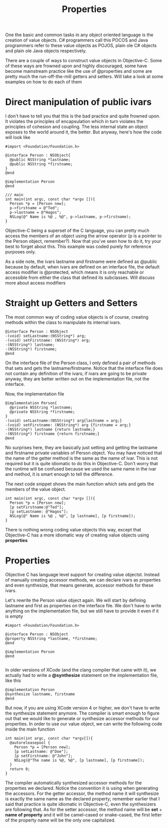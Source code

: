 #+title: Properties
#+index: objc!properties


One the basic and common tasks in any object oriented language is the creation of value objects. C# programmers call this POCOS and Java programmers refer to these value objects as POJOS, plain ole C# objects and plain ole Java objects respectively. 

There are a couple of ways to construct value objects in Objective-C. Some of these ways are frowned upon and highly discouraged, some have become mainstream practice like the use of @properties and some are pretty much the run-off-the-mill getters and setters. Will take a look at some examples on how to do each of them


* Direct manipulation of public ivars

I don't have to tell you that this is the bad practice and quite frowned upon. It violates the principles of encapsulation which in turn violates the principles of cohesion and coupling. The less internal state an object exposes to the world around it, the better. But anyway, here's how the code will look like


#+begin_example
#import <Foundation/Foundation.h>

@interface Person : NSObject{
  @public NSString *lastname;
  @public NSString *firstname;
}
@end

@implementation Person
@end

/// main
int main(int argc, const char *argv []){
  Person *p = [Person new];
  p->firstname = @"Ted";
  p->lastname = @"Hagos";
  NSLog(@" Name is %@ , %@", p->lastname, p->firstname);
}
#+end_example

Objective-C being a superset of the C language, you can pretty much access the members of an object using the arrow operator (p is a pointer to the Person object, remember?). Now that you've seen how to do it, try your best to forget about this. This example was coded purely for reference purposes only.

As a side note, the ivars lastname and firstname were defined as @public because by default, when ivars are defined on an interface file, the default access modifier is @protected, which means it is only reachable or accessible from either the class that defined its subclasses. Will discuss more about access modifiers

* Straight up Getters and Setters

The most common way of coding value objects is of course, creating methods within the class to manipulate its internal ivars.

#+begin_example
@interface Person : NSObject
-(void) setLastname:(NSString*) arg;
-(void) setFirstname: (NSString*) arg;
-(NSString*) lastname;
-(NSString*) firstname;
@end
#+end_example

On the interface file of the Person class, I only defined a pair of methods that sets and gets the lastname/firstname. Notice that the interface file does not contain any definition of the ivars; if ivars are going to be private anyway, they are better written out on the implementation file, not the interface. 

Now, the implementation file

#+begin_example
@implementation Person{
  @private NSString *lastname;
  @private NSString *firstname;
}
-(void) setLastname:(NSString*) arg{lastname = arg;}
-(void) setFirstname: (NSString*) arg {firstname = arg;}
-(NSString*) lastname {return lastname;}
-(NSString*) firstname {return firstname;}
@end
#+end_example

No surprises here, they are basically just setting and getting the lastname and firstname private variables of Person object. You may have noticed that the name of the getter method is the same as the name of ivar. This is not required but it is quite idiomatic to do this in Objective-C. Don't worry that the runtime will be confused because we used the same name in the ivar and method, it is smart enough to tell the difference. 


The next code snippet shows the main function which sets and gets the members of the value object. 

#+begin_example
int main(int argc, const char *argv []){
  Person *p = [Person new];
  [p setFirstname:@"Ted"];
  [p setLastname: @"Hagos"];
  NSLog(@" Name is %@ , %@", [p lastname], [p firstname]);
}
#+end_example

There is nothing wrong coding value objects this way, except that Objective-C has a more idiomatic way of creating value objects using *properties*

* Properties

Objective C has language level support for creating value objectst. Instead of manually creating accessor methods, we can declare ivars as properties and even synthesize, that means generate, accessor methods for these ivars.

Let's rewrite the Person value object again. We will start by defining lastname and first as properties on the interface file. We don't have to write anything on the implementation file, but we still have to provide it even if it is empty

#+begin_example
#import <Foundation/Foundation.h>

@interface Person : NSObject
@property NSString *lastname, *firstname;
@end

@implementation Person
@end

#+end_example

In older versions of XCode (and the clang compiler that came with it), we actually had to write a *@synthesize* statement on the implementation file, like this

#+begin_example
@implementation Person
@synthesize lastname, firstname
@end
#+end_example

But now, if you are using XCode version 4 or higher, we don't have to write the synthesize statement anymore. The compiler is smart enough to figure out that we would like to generate or synthesize accessor methods for our properties. In order to use our value object, we can write the following code inside the main function

#+begin_example
int main(int argc, const char *argv[]){
  @autoreleasepool {
    Person *p = [Person new];
    [p setLastname: @"Doe"];
    [p setFirstname: @"John"];
    NSLog(@"The name is %@, %@", [p lastname], [p firstname]);
  }
  return 0;
}
#+end_example

The compiler automatically synthesized accessor methods for the properties we declared. Notice the convention it is using when generating the accessors. For the getter accessor, the method name it will synthesize is exactly the same name as the declared property; remember earlier that I said that practice is quite idiomatic in Objective-C, even the synthesizers are following that. As for the setter accessor, the method name will be **set** + **name of property** and it will be camel-cased or snake-cased, the first letter of the property name will be the only one capitalized.















